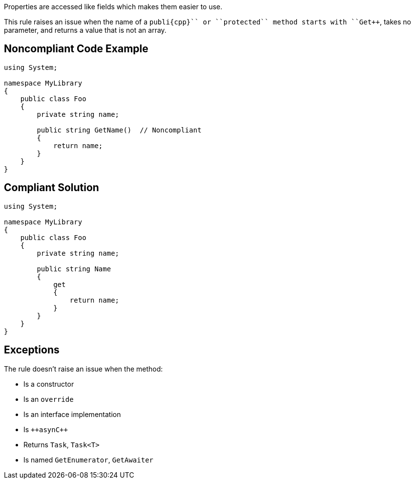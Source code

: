 Properties are accessed like fields which makes them easier to use.

This rule raises an issue when the name of a ``++publi{cpp}`` or ``++protected++`` method starts with ``++Get++``, takes no parameter, and returns a value that is not an array.


== Noncompliant Code Example

----
using System;

namespace MyLibrary
{
    public class Foo
    {
        private string name;

        public string GetName()  // Noncompliant
        {
            return name;
        }
    }
}
----


== Compliant Solution

----
using System;

namespace MyLibrary
{
    public class Foo
    {
        private string name;

        public string Name
        {
            get
            {
                return name;
            }
        }
    }
}
----


== Exceptions

The rule doesn't raise an issue when the method:

* Is a constructor
* Is an ``++override++``
* Is an interface implementation
* Is ``++asyn{cpp}``
* Returns ``++Task++``, ``++Task<T>++``
* Is named ``++GetEnumerator++``, ``++GetAwaiter++``

